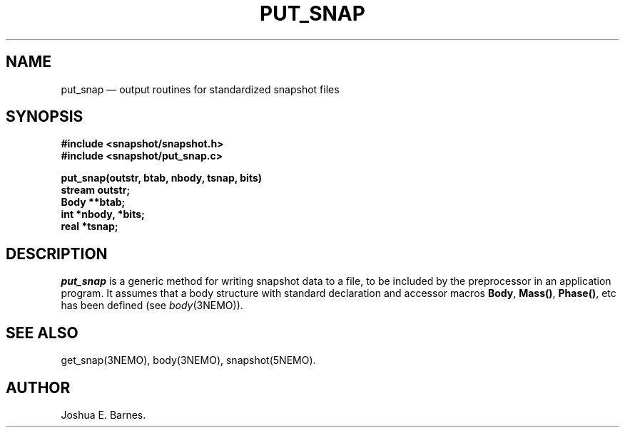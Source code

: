 .TH PUT_SNAP 3NEMO "22 Jan 1989"
.SH NAME
put_snap \(em output routines for standardized snapshot files
.SH SYNOPSIS
.nf
\fB#include <snapshot/snapshot.h>\fP
\fB#include <snapshot/put_snap.c>\fP
.PP
\fBput_snap(outstr, btab, nbody, tsnap, bits)\fP
\fBstream outstr;\fP
\fBBody **btab;\fP
\fBint *nbody, *bits;\fP
\fBreal *tsnap;\fP
.SH DESCRIPTION
\fIput_snap\fP is a generic method for writing snapshot data to a file,
to be included by the preprocessor in an application program.
It assumes that a body structure with standard declaration and accessor
macros \fBBody\fP, \fBMass()\fP, \fBPhase()\fP, etc has been defined
(see \fIbody\fP(3NEMO)).
.SH SEE ALSO
get_snap(3NEMO), body(3NEMO), snapshot(5NEMO).
.SH AUTHOR
Joshua E. Barnes.
